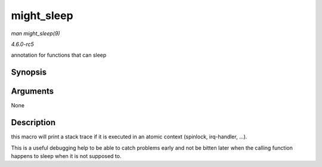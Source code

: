 .. -*- coding: utf-8; mode: rst -*-

.. _API-might-sleep:

===========
might_sleep
===========

*man might_sleep(9)*

*4.6.0-rc5*

annotation for functions that can sleep


Synopsis
========

.. c:function:: might_sleep(  )

Arguments
=========

None


Description
===========

this macro will print a stack trace if it is executed in an atomic
context (spinlock, irq-handler, ...).

This is a useful debugging help to be able to catch problems early and
not be bitten later when the calling function happens to sleep when it
is not supposed to.


.. ------------------------------------------------------------------------------
.. This file was automatically converted from DocBook-XML with the dbxml
.. library (https://github.com/return42/sphkerneldoc). The origin XML comes
.. from the linux kernel, refer to:
..
.. * https://github.com/torvalds/linux/tree/master/Documentation/DocBook
.. ------------------------------------------------------------------------------
